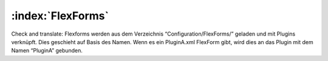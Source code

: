 :index:`FlexForms`
^^^^^^^^^

Check and translate:
Flexforms werden aus dem Verzeichnis “Configuration/FlexForms/” geladen und mit Plugins verknüpft. Dies geschieht auf Basis des Namen. Wenn es ein PluginA.xml FlexForm gibt, wird dies an das Plugin mit dem Namen “PluginA” gebunden.